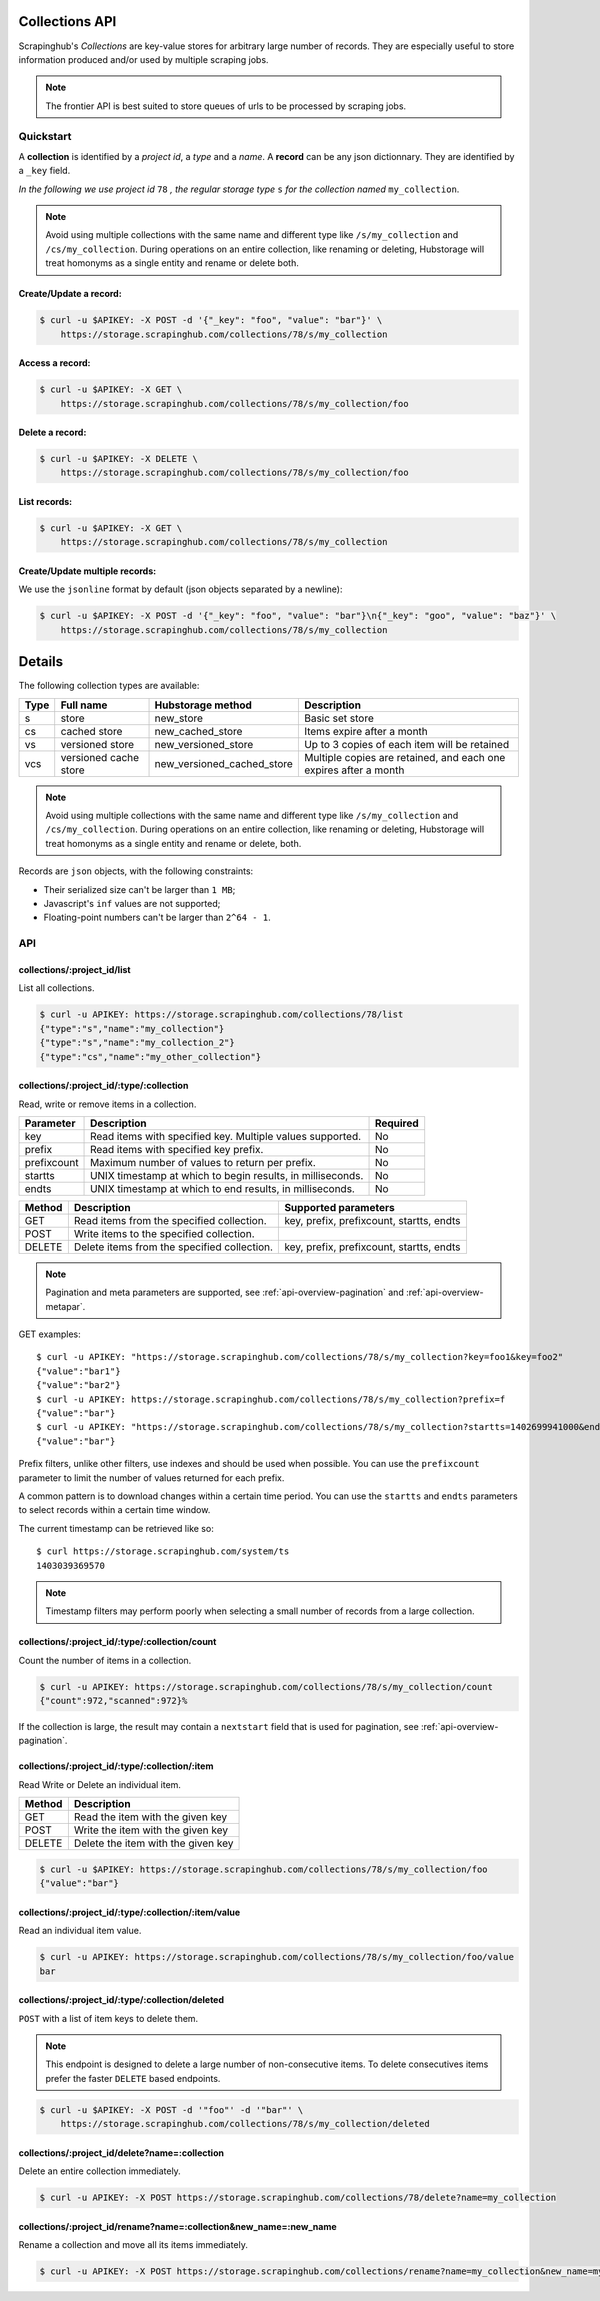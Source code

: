 .. _api-collections:

===============
Collections API
===============

Scrapinghub's *Collections* are key-value stores for arbitrary large
number of records. They are especially useful to store information
produced and/or used by multiple scraping jobs.

.. note:: The frontier API is best suited to store queues of urls
          to be processed by scraping jobs.


Quickstart
==========

A **collection** is identified by a *project id*, a *type* and a *name*.
A **record** can be any json dictionnary. They are identified by a ``_key`` field.

*In the following we use project id* ``78`` *, the regular storage type* ``s``
*for the collection named* ``my_collection``.

.. note:: Avoid using multiple collections with the same name and different type like ``/s/my_collection`` and ``/cs/my_collection``. During operations on an entire collection, like renaming or deleting, Hubstorage will treat homonyms as a single entity and rename or delete both.


Create/Update a record:
-----------------------

.. code:: shell

    $ curl -u $APIKEY: -X POST -d '{"_key": "foo", "value": "bar"}' \
        https://storage.scrapinghub.com/collections/78/s/my_collection


Access a record:
----------------

.. code:: shell

    $ curl -u $APIKEY: -X GET \
        https://storage.scrapinghub.com/collections/78/s/my_collection/foo


Delete a record:
----------------

.. code:: shell

    $ curl -u $APIKEY: -X DELETE \
        https://storage.scrapinghub.com/collections/78/s/my_collection/foo


List records:
-------------

.. code:: shell

    $ curl -u $APIKEY: -X GET \
        https://storage.scrapinghub.com/collections/78/s/my_collection


Create/Update multiple records:
-------------------------------

We use the ``jsonline`` format by default (json objects separated by a newline):

.. code:: shell

    $ curl -u $APIKEY: -X POST -d '{"_key": "foo", "value": "bar"}\n{"_key": "goo", "value": "baz"}' \
        https://storage.scrapinghub.com/collections/78/s/my_collection


=======
Details
=======

The following collection types are available:

====  ===================== ========================== ================================================================
Type  Full name             Hubstorage method          Description
====  ===================== ========================== ================================================================
s     store                 new_store                  Basic set store
cs    cached store          new_cached_store           Items expire after a month
vs    versioned store       new_versioned_store        Up to 3 copies of each item will be retained
vcs   versioned cache store new_versioned_cached_store Multiple copies are retained, and each one expires after a month
====  ===================== ========================== ================================================================

.. note:: Avoid using multiple collections with the same name and different type like ``/s/my_collection`` and ``/cs/my_collection``. During operations on an entire collection, like renaming or deleting, Hubstorage will treat homonyms as a single entity and rename or delete, both.

Records are ``json`` objects, with the following constraints:

- Their serialized size can't be larger than ``1 MB``;
- Javascript's ``inf`` values are not supported;
- Floating-point numbers can't be larger than ``2^64 - 1``.


API
===

collections/:project_id/list
----------------------------

List all collections.

.. code:: shell

    $ curl -u APIKEY: https://storage.scrapinghub.com/collections/78/list
    {"type":"s","name":"my_collection"}
    {"type":"s","name":"my_collection_2"}
    {"type":"cs","name":"my_other_collection"}


collections/:project_id/:type/:collection
-----------------------------------------

Read, write or remove items in a collection.

=========== ========================================================== ========
Parameter   Description                                                Required
=========== ========================================================== ========
key         Read items with specified key. Multiple values supported.  No
prefix      Read items with specified key prefix.                      No
prefixcount Maximum number of values to return per prefix.             No
startts     UNIX timestamp at which to begin results, in milliseconds. No
endts       UNIX timestamp at which to end results, in milliseconds.   No
=========== ========================================================== ========

====== =========================================== ===========================================================
Method Description                                 Supported parameters
====== =========================================== ===========================================================
GET    Read items from the specified collection.   key, prefix, prefixcount, startts, endts
POST   Write items to the specified collection.
DELETE Delete items from the specified collection. key, prefix, prefixcount, startts, endts
====== =========================================== ===========================================================

.. note:: Pagination and meta parameters are supported,
          see :ref:`api-overview-pagination` and :ref:`api-overview-metapar`.

GET examples::

    $ curl -u APIKEY: "https://storage.scrapinghub.com/collections/78/s/my_collection?key=foo1&key=foo2"
    {"value":"bar1"}
    {"value":"bar2"}
    $ curl -u APIKEY: https://storage.scrapinghub.com/collections/78/s/my_collection?prefix=f
    {"value":"bar"}
    $ curl -u APIKEY: "https://storage.scrapinghub.com/collections/78/s/my_collection?startts=1402699941000&endts=1403039369570"
    {"value":"bar"}

Prefix filters, unlike other filters, use indexes and should be used
when possible. You can use the ``prefixcount`` parameter to limit the
number of values returned for each prefix.

A common pattern is to download changes within a certain time period.
You can use the ``startts`` and ``endts`` parameters to select records
within a certain time window.

The current timestamp can be retrieved like so::

    $ curl https://storage.scrapinghub.com/system/ts
    1403039369570

.. note:: Timestamp filters may perform poorly when selecting a small number
          of records from a large collection.


collections/:project_id/:type/:collection/count
-----------------------------------------------

Count the number of items in a collection.

.. code:: shell

    $ curl -u APIKEY: https://storage.scrapinghub.com/collections/78/s/my_collection/count
    {"count":972,"scanned":972}%

If the collection is large, the result may contain a ``nextstart`` field that
is used for pagination, see :ref:`api-overview-pagination`.


collections/:project_id/:type/:collection/:item
-----------------------------------------------

Read Write or Delete an individual item.

====== ===========================================
Method Description
====== ===========================================
GET    Read the item with the given key
POST   Write the item with the given key
DELETE Delete the item with the given key
====== ===========================================

.. code:: shell

    $ curl -u $APIKEY: https://storage.scrapinghub.com/collections/78/s/my_collection/foo
    {"value":"bar"}


collections/:project_id/:type/:collection/:item/value
-----------------------------------------------------

Read an individual item value.

.. code:: shell

    $ curl -u APIKEY: https://storage.scrapinghub.com/collections/78/s/my_collection/foo/value
    bar


collections/:project_id/:type/:collection/deleted
-----------------------------------------------------

``POST`` with a list of item keys to delete them.

.. note:: This endpoint is designed to delete a large number of
          non-consecutive items. To delete consecutives items
          prefer the faster ``DELETE`` based endpoints.

.. code:: shell

    $ curl -u $APIKEY: -X POST -d '"foo"' -d '"bar"' \
        https://storage.scrapinghub.com/collections/78/s/my_collection/deleted

collections/:project_id/delete?name=:collection
-----------------------------------------------

Delete an entire collection immediately.

.. code:: shell

    $ curl -u APIKEY: -X POST https://storage.scrapinghub.com/collections/78/delete?name=my_collection

collections/:project_id/rename?name=:collection&new_name=:new_name
------------------------------------------------------------------

Rename a collection and move all its items immediately.

.. code:: shell

    $ curl -u APIKEY: -X POST https://storage.scrapinghub.com/collections/rename?name=my_collection&new_name=my_collection_renamed

